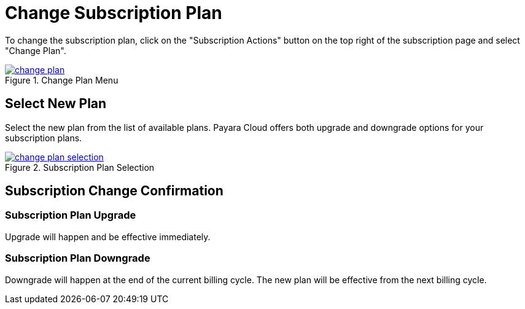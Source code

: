 = Change Subscription Plan

To change the subscription plan, click on the "Subscription Actions" button on the top right of the subscription page and select "Change Plan".

.Change Plan Menu
image::how-to-guides/application/billing/change-plan.png[link="{imagesdir}/how-to-guides/application/billing/change-plan.png", window="_blank"]

== Select New Plan

Select the new plan from the list of available plans. Payara Cloud offers both upgrade and downgrade options for your subscription plans.

.Subscription Plan Selection
image::how-to-guides/application/billing/change-plan-selection.png[link="{imagesdir}/how-to-guides/application/billing/change-plan-selection.png", window="_blank"]

== Subscription Change Confirmation

=== Subscription Plan Upgrade

Upgrade will happen and be effective immediately.


=== Subscription Plan Downgrade

Downgrade will happen at the end of the current billing cycle. The new plan will be effective from the next billing cycle.
